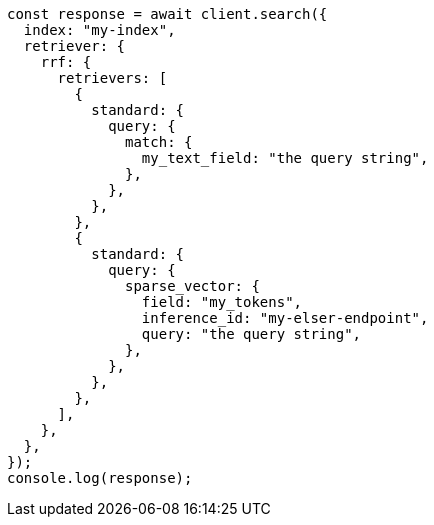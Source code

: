 // This file is autogenerated, DO NOT EDIT
// Use `node scripts/generate-docs-examples.js` to generate the docs examples

[source, js]
----
const response = await client.search({
  index: "my-index",
  retriever: {
    rrf: {
      retrievers: [
        {
          standard: {
            query: {
              match: {
                my_text_field: "the query string",
              },
            },
          },
        },
        {
          standard: {
            query: {
              sparse_vector: {
                field: "my_tokens",
                inference_id: "my-elser-endpoint",
                query: "the query string",
              },
            },
          },
        },
      ],
    },
  },
});
console.log(response);
----
